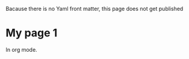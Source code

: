
Bacause there is no Yaml front matter, this page does not get published
* My page 1

In org mode.

